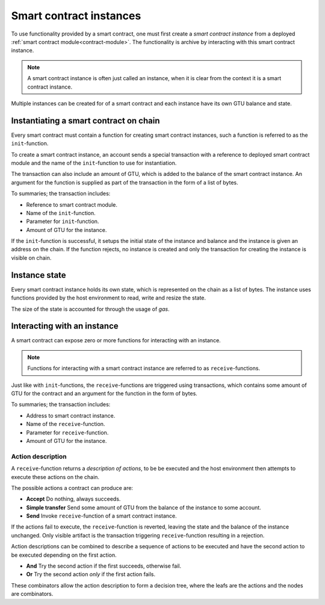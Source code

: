 .. _contract-instances:

========================
Smart contract instances
========================

To use functionality provided by a smart contract, one must first create a
*smart contract instance* from a deployed :ref:`smart contract
module<contract-module>`.
The functionality is archive by interacting with this smart contract instance.

.. note::
    A smart contract instance is often just called an instance, when it is clear
    from the context it is a smart contract instance.

Multiple instances can be created for of a smart contract and each instance have
its own GTU balance and state.

.. graphviz::
    :align: center
    :caption: Example of smart contract module containing two smart contracts:
              Escrow and Crowdfunding. Each contract have two instances.

    digraph G {
        rankdir="BT"

        subgraph cluster_0 {
            label = "Module";
            labelloc=b;
            node [fillcolor=white, shape=note]
            "Crowdfunding";
            "Escrow";
        }

        subgraph cluster_1 {
            label = "Instances";
            style=dotted;
            node [shape=box, style=rounded]
            House;
            Car;
            Gadget;
            Boardgame;
        }

        House:n -> Escrow;
        Car:n -> Escrow;
        Gadget:n -> Crowdfunding;
        Boardgame:n -> Crowdfunding;
    }

Instantiating a smart contract on chain
=======================================

Every smart contract must contain a function for creating smart contract
instances, such a function is referred to as the ``init``-function.

To create a smart contract instance, an account sends a special transaction with
a reference to deployed smart contract module and the name of the
``init``-function to use for instantiation.

The transaction can also include an amount of GTU, which is added to the
balance of the smart contract instance.
An argument for the function is supplied as part of the transaction in the form
of a list of bytes.

To summaries; the transaction includes:

- Reference to smart contract module.
- Name of the ``init``-function.
- Parameter for ``init``-function.
- Amount of GTU for the instance.

If the ``init``-function is successful, it setups the initial state of the
instance and balance and the instance is given an address on the chain.
If the function rejects, no instance is created and only the transaction for
creating the instance is visible on chain.

.. seealso::
    See :ref:`initialize-contract` guide for how to do this.

Instance state
==============

Every smart contract instance holds its own state, which is represented on the
chain as a list of bytes.
The instance uses functions provided by the host environment to read, write and
resize the state.

.. seealso::
    See :ref:`host-functions-state` for the reference of these functions.

The size of the state is accounted for through the usage of *gas*.

.. todo::
    Check if the above about state account through gas is correct and add more.

.. seealso::
    Check out :ref:`resource-accounting` for more on this.

Interacting with an instance
============================

A smart contract can expose zero or more functions for interacting with an
instance.

.. note::
    Functions for interacting with a smart contract instance are referred to as
    ``receive``-functions.

Just like with ``init``-functions, the ``receive``-functions are triggered using
transactions, which contains some amount of GTU for the contract and an argument
for the function in the form of bytes.

To summaries; the transaction includes:

- Address to smart contract instance.
- Name of the ``receive``-function.
- Parameter for ``receive``-function.
- Amount of GTU for the instance.

Action description
------------------

A ``receive``-function returns a *description of actions*, to be be executed and
the host environment then attempts to execute these actions on the chain.

The possible actions a contract can produce are:

- **Accept** Do nothing, always succeeds.
- **Simple transfer** Send some amount of GTU from the balance of the instance 
  to some account.
- **Send** Invoke ``receive``-function of a smart contract instance.


If the actions fail to execute, the ``receive``-function is reverted, leaving
the state and the balance of the instance unchanged.
Only visible artifact is the transaction triggering ``receive``-function
resulting in a rejection.

Action descriptions can be combined to describe a sequence of actions to be
executed and have the second action to be executed depending on the first
action.

- **And** Try the second action if the first succeeds, otherwise fail.
- **Or** Try the second action *only* if the first action fails.

These combinators allow the action description to form a decision tree, where
the leafs are the actions and the nodes are combinators.

.. graphviz::
    :align: center
    :caption: Example of an action description, which tries to transfer to Alice
              and then Bob, if any of these fails, it will try to transfer to Charlie instead.

    digraph G {
        node [color=transparent]
        or1 [label = "Or"];
        and1 [label = "And"];
        transA [label = "Transfer x to Alice"];
        transB [label = "Transfer y to Bob"];
        transC [label = "Transfer z to Charlie"];

        or1 -> and1;
        and1 -> transA;
        and1 -> transB;
        or1 -> transC;
    }

.. seealso::
    See :ref:`host-functions-actions` for the reference of how to create the
    actions.
